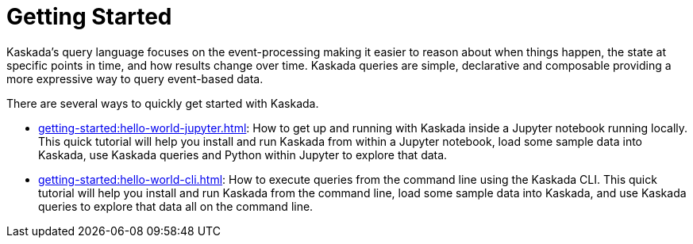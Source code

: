 = Getting Started

Kaskada's query language focuses on the event-processing making it easier to reason about when things happen, the state at specific points in time, and how results change over time.
Kaskada queries are simple, declarative and composable providing a more expressive way to query event-based data.

There are several ways to quickly get started with Kaskada.

* xref:getting-started:hello-world-jupyter.adoc[]: How to get up and running with Kaskada inside a Jupyter notebook running locally. 
This quick tutorial will help you install and run Kaskada from within a Jupyter notebook, load some sample data into Kaskada, use Kaskada queries and Python within Jupyter to explore that data.
* xref:getting-started:hello-world-cli.adoc[]: How to execute queries from the command line using the Kaskada CLI. 
This quick tutorial will help you install and run Kaskada from the command line, load some sample data into Kaskada, and use Kaskada queries to explore that data all on the command line.